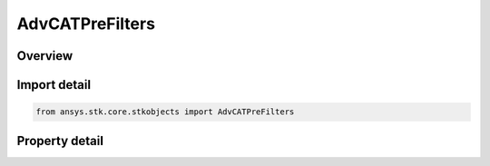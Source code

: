 AdvCATPreFilters
================

.. py:class:: ansys.stk.core.stkobjects.AdvCATPreFilters

   Bases: 

   AdvCAT pre-filters properties.

.. py:currentmodule:: AdvCATPreFilters

Overview
--------

.. tab-set::

    .. tab-item:: Properties
        
        .. list-table::
            :header-rows: 0
            :widths: auto

            * - :py:attr:`~ansys.stk.core.stkobjects.AdvCATPreFilters.use_out_of_date_filter`
              - Flag to specify if Out of Date Filter is Used.
            * - :py:attr:`~ansys.stk.core.stkobjects.AdvCATPreFilters.out_of_date_pad`
              - Out Of Date TLE Pad.
            * - :py:attr:`~ansys.stk.core.stkobjects.AdvCATPreFilters.use_apogee_perigee_filter`
              - Flag to specify if Out of Apogee/Perigee Filter is Used.
            * - :py:attr:`~ansys.stk.core.stkobjects.AdvCATPreFilters.apogee_perigee_pad`
              - Apogee/Perigee Pad.
            * - :py:attr:`~ansys.stk.core.stkobjects.AdvCATPreFilters.use_orbit_path_filter`
              - Flag to specify if Out of Path Filter is Used.
            * - :py:attr:`~ansys.stk.core.stkobjects.AdvCATPreFilters.orbit_path_pad`
              - Orbit Path Pad.
            * - :py:attr:`~ansys.stk.core.stkobjects.AdvCATPreFilters.use_time_filter`
              - Flag to specify if Out of Time Filter is Used.
            * - :py:attr:`~ansys.stk.core.stkobjects.AdvCATPreFilters.time_distance_pad`
              - Time Distance Pad.



Import detail
-------------

.. code-block:: python

    from ansys.stk.core.stkobjects import AdvCATPreFilters


Property detail
---------------

.. py:property:: use_out_of_date_filter
    :canonical: ansys.stk.core.stkobjects.AdvCATPreFilters.use_out_of_date_filter
    :type: bool

    Flag to specify if Out of Date Filter is Used.

.. py:property:: out_of_date_pad
    :canonical: ansys.stk.core.stkobjects.AdvCATPreFilters.out_of_date_pad
    :type: float

    Out Of Date TLE Pad.

.. py:property:: use_apogee_perigee_filter
    :canonical: ansys.stk.core.stkobjects.AdvCATPreFilters.use_apogee_perigee_filter
    :type: bool

    Flag to specify if Out of Apogee/Perigee Filter is Used.

.. py:property:: apogee_perigee_pad
    :canonical: ansys.stk.core.stkobjects.AdvCATPreFilters.apogee_perigee_pad
    :type: float

    Apogee/Perigee Pad.

.. py:property:: use_orbit_path_filter
    :canonical: ansys.stk.core.stkobjects.AdvCATPreFilters.use_orbit_path_filter
    :type: bool

    Flag to specify if Out of Path Filter is Used.

.. py:property:: orbit_path_pad
    :canonical: ansys.stk.core.stkobjects.AdvCATPreFilters.orbit_path_pad
    :type: float

    Orbit Path Pad.

.. py:property:: use_time_filter
    :canonical: ansys.stk.core.stkobjects.AdvCATPreFilters.use_time_filter
    :type: bool

    Flag to specify if Out of Time Filter is Used.

.. py:property:: time_distance_pad
    :canonical: ansys.stk.core.stkobjects.AdvCATPreFilters.time_distance_pad
    :type: float

    Time Distance Pad.


